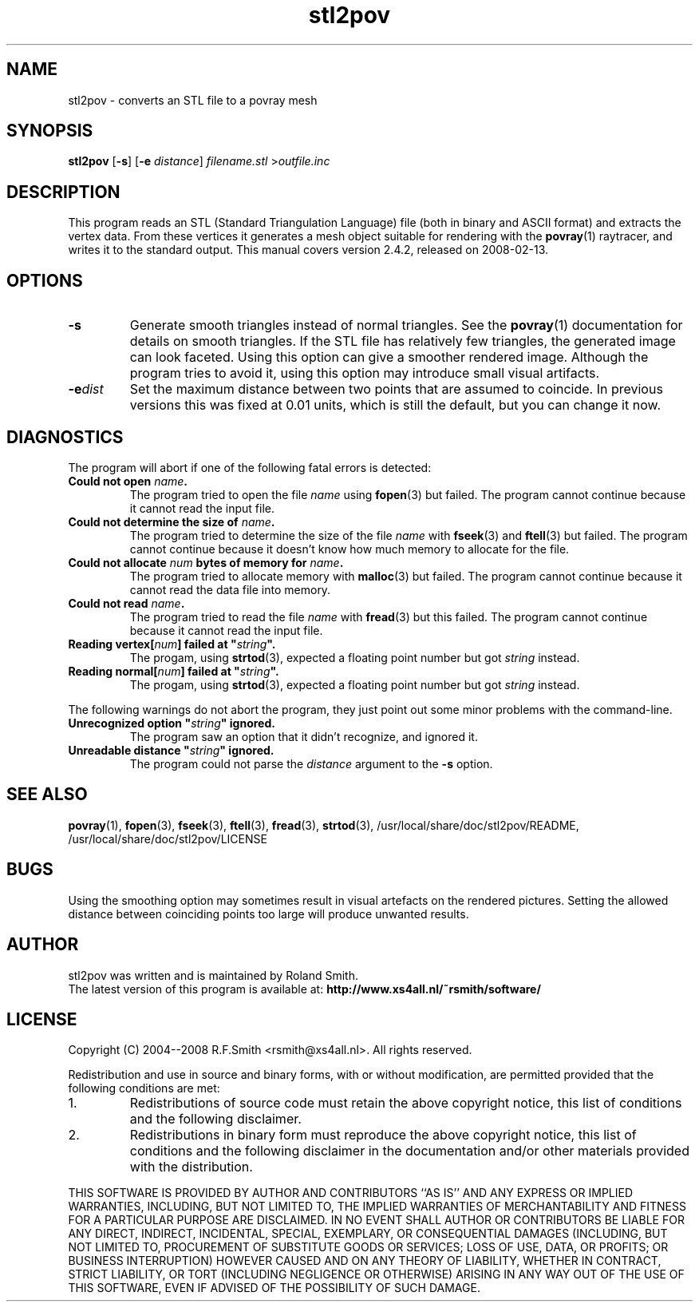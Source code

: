 .\" -*- nroff -*-
.\" Time-stamp: <2008-01-16 20:17:23 rsmith>
.\"
.\" stl2pov/stl2pov.1
.\" Copyright © 2004--2008 R.F. Smith <rsmith@xs4all.nl>
.\" All rights reserved.
.\"
.\" Redistribution and use in source and binary forms, with or without
.\" modification, are permitted provided that the following conditions
.\" are met:
.\" 1. Redistributions of source code must retain the above copyright
.\"    notice, this list of conditions and the following disclaimer.
.\" 2. Redistributions in binary form must reproduce the above copyright
.\"    notice, this list of conditions and the following disclaimer in the
.\"    documentation and/or other materials provided with the distribution.
.\"
.\" THIS SOFTWARE IS PROVIDED BY THE AUTHOR ``AS IS'' AND
.\" ANY EXPRESS OR IMPLIED WARRANTIES, INCLUDING, BUT NOT LIMITED TO, THE
.\" IMPLIED WARRANTIES OF MERCHANTABILITY AND FITNESS FOR A PARTICULAR PURPOSE
.\" ARE DISCLAIMED.  IN NO EVENT SHALL THE AUTHOR BE LIABLE
.\" FOR ANY DIRECT, INDIRECT, INCIDENTAL, SPECIAL, EXEMPLARY, OR CONSEQUENTIAL
.\" DAMAGES (INCLUDING, BUT NOT LIMITED TO, PROCUREMENT OF SUBSTITUTE GOODS
.\" OR SERVICES; LOSS OF USE, DATA, OR PROFITS; OR BUSINESS INTERRUPTION)
.\" HOWEVER CAUSED AND ON ANY THEORY OF LIABILITY, WHETHER IN CONTRACT, STRICT
.\" LIABILITY, OR TORT (INCLUDING NEGLIGENCE OR OTHERWISE) ARISING IN ANY WAY
.\" OUT OF THE USE OF THIS SOFTWARE, EVEN IF ADVISED OF THE POSSIBILITY OF
.\" SUCH DAMAGE.
.\"
.TH stl2pov 1 "2008-02-13" "version 2.4.2" ""
.SH NAME
stl2pov \- converts an STL file to a povray mesh
.SH SYNOPSIS
.B stl2pov
.RB [ -s ]
.RB [ -e 
.IR distance ]
.I filename.stl 
.RI > outfile.inc
.SH DESCRIPTION
This program reads an STL (Standard Triangulation Language) file (both in
binary and ASCII format) and
extracts the vertex data. From these vertices it generates a mesh object
suitable for rendering with the
.BR povray (1)
raytracer, and writes it to the standard output. This manual covers version
2.4.2, released on 2008-02-13.
.SH OPTIONS
.TP
.B -s
Generate smooth triangles instead of normal triangles. See the 
.BR povray (1)
documentation for details on smooth triangles. If the STL file has
relatively few triangles, the generated image can look faceted. Using this
option can give a smoother rendered image. Although the program tries to
avoid it, using this option may introduce small visual artifacts.
.TP
.BI -e dist
Set the maximum distance between two points that are assumed to
coincide. In previous versions this was fixed at 0.01 units, which is
still the default, but you can change it now.
.SH DIAGNOSTICS
The program will abort if one of the following fatal errors is detected:
.TP
.BI "Could not open " "name" .
The program tried to open the file
.I name
using
.BR fopen (3)
but failed. The program cannot continue because it cannot read the input file.
.TP
.BI "Could not determine the size of " "name" .
The program tried to determine the size of the file
.I name
with 
.BR fseek (3)
and 
.BR ftell (3)
but failed. The program cannot continue because it doesn't know how much
memory to allocate for the file.
.TP
.BI "Could not allocate " "num" " bytes of memory for " "name" .
The program tried to allocate memory with
.BR malloc (3)
but failed. The program cannot continue because it cannot read the data
file into memory.
.TP
.BI "Could not read " "name" .
The program tried to read the file
.I name
with
.BR fread (3)
but this failed. The program cannot continue because it cannot read the
input file.
.TP
.BI "Reading vertex[" "num" "] failed at """ "string"  """."
The progam, using
.BR strtod (3), 
expected a floating point number but got
.I string 
instead.
.TP
.BI "Reading normal[" "num" "] failed at """ "string"  """."
The progam, using
.BR strtod (3), 
expected a floating point number but got
.I string 
instead.
.P
The following warnings do not abort the program, they just point out some
minor problems with the command-line.
.TP
.BI "Unrecognized option """ "string" """ ignored."
The program saw an option that it didn't recognize, and ignored it.
.TP
.BI "Unreadable distance """ "string" """ ignored."
The program could not parse the 
.I distance
argument to the
.B -s
option.
.P
.SH SEE ALSO
.BR povray (1),
.BR fopen (3),
.BR fseek (3),
.BR ftell (3),
.BR fread (3),
.BR strtod (3), 
/usr/local/share/doc/stl2pov/README, /usr/local/share/doc/stl2pov/LICENSE
.SH BUGS
Using the smoothing option may sometimes result in visual artefacts on the
rendered pictures. Setting the allowed distance between coinciding points
too large will produce unwanted results. 
.SH AUTHOR
.nf
stl2pov was written and is maintained by Roland Smith.
.fi
The latest version of this program is available at: 
\fBhttp://www.xs4all.nl/~rsmith/software/\fP
.SH LICENSE
Copyright (C) 2004--2008 R.F.Smith <rsmith@xs4all.nl>. All rights reserved.
.P
Redistribution and use in source and binary forms, with or without
modification, are permitted provided that the following conditions
are met:
.TP
1. 
Redistributions of source code must retain the above copyright notice, this
list of conditions and the following disclaimer.
.TP
2.
Redistributions in binary form must reproduce the above copyright notice,
this list of conditions and the following disclaimer in the documentation
and/or other materials provided with the distribution.
.P
THIS SOFTWARE IS PROVIDED BY AUTHOR AND CONTRIBUTORS ``AS IS'' AND ANY
EXPRESS OR IMPLIED WARRANTIES, INCLUDING, BUT NOT LIMITED TO, THE IMPLIED
WARRANTIES OF MERCHANTABILITY AND FITNESS FOR A PARTICULAR PURPOSE ARE
DISCLAIMED.  IN NO EVENT SHALL AUTHOR OR CONTRIBUTORS BE LIABLE FOR ANY
DIRECT, INDIRECT, INCIDENTAL, SPECIAL, EXEMPLARY, OR CONSEQUENTIAL DAMAGES
(INCLUDING, BUT NOT LIMITED TO, PROCUREMENT OF SUBSTITUTE GOODS OR
SERVICES; LOSS OF USE, DATA, OR PROFITS; OR BUSINESS INTERRUPTION) HOWEVER
CAUSED AND ON ANY THEORY OF LIABILITY, WHETHER IN CONTRACT, STRICT
LIABILITY, OR TORT (INCLUDING NEGLIGENCE OR OTHERWISE) ARISING IN ANY WAY
OUT OF THE USE OF THIS SOFTWARE, EVEN IF ADVISED OF THE POSSIBILITY OF SUCH
DAMAGE.
.\" EOF stl2pov.1
